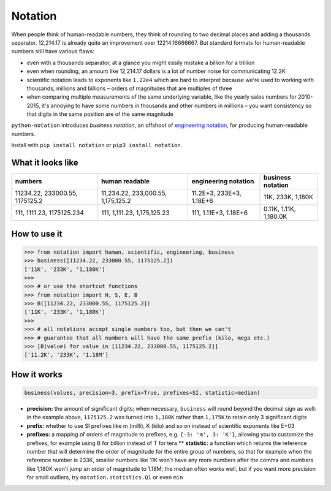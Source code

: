 Notation
========

When people think of human-readable numbers, they think of rounding to
two decimal places and adding a thousands separator. 12,214.17 is
already quite an improvement over 12214.16666667. But standard formats
for human-readable numbers still have various flaws:

-  even with a thousands separator, at a glance you might easily mistake
   a billion for a trillion
-  even when rounding, an amount like 12,214.17 dollars is a lot of
   number noise for communicating 12.2K
-  scientific notation leads to exponents like ``1.22e4`` which are hard
   to interpret because we're used to working with thousands, millions
   and billions – orders of magnitudes that are multiples of three
-  when comparing multiple measurements of the same underlying variable,
   like the yearly sales numbers for 2010-2015, it's annoying to have
   some numbers in thousands and other numbers in millions – you want
   consistency so that digits in the same position are of the same
   magnitude

``python-notation`` introduces *business notation*, an offshoot of
`engineering
notation <https://en.wikipedia.org/wiki/Engineering_notation>`__, for
producing human-readable numbers.

Install with ``pip install notation`` or ``pip3 install notation``.

What it looks like
------------------

+----------------------------------+--------------------------------------+----------------------------+--------------------------+
| numbers                          | human readable                       | engineering notation       | **business notation**    |
+==================================+======================================+============================+==========================+
| 11234.22, 233000.55, 1175125.2   | 11,234.22, 233,000.55, 1,175,125.2   | 11.2E+3, 233E+3, 1.18E+6   | 11K, 233K, 1,180K        |
+----------------------------------+--------------------------------------+----------------------------+--------------------------+
| 111, 1111.23, 1175125.234        | 111, 1,111.23, 1,175,125.23          | 111, 1.11E+3, 1.18E+6      | 0.11K, 1.11K, 1,180.0K   |
+----------------------------------+--------------------------------------+----------------------------+--------------------------+

How to use it
-------------

.. code:: python

    >>> from notation import human, scientific, engineering, business
    >>> business([11234.22, 233000.55, 1175125.2])
    ['11K', '233K', '1,180K']
    >>>
    >>> # or use the shortcut functions
    >>> from notation import H, S, E, B
    >>> B([11234.22, 233000.55, 1175125.2])
    ['11K', '233K', '1,180K']
    >>>
    >>> # all notations accept single numbers too, but then we can't
    >>> # guarantee that all numbers will have the same prefix (kilo, mega etc.)
    >>> [B(value) for value in [11234.22, 233000.55, 1175125.2]]
    ['11.2K', '233K', '1.18M']

How it works
------------

.. code:: python

    business(values, precision=3, prefix=True, prefixes=SI, statistic=median)

-  **precision:** the amount of significant digits; when necessary,
   ``business`` will round beyond the decimal sign as well: in the
   example above, ``1175125.2`` was turned into ``1,180K`` rather than
   ``1,175K`` to retain only 3 significant digits
-  **prefix:** whether to use SI prefixes like m (milli), K (kilo) and
   so on instead of scientific exponents like E+03
-  **prefixes:** a mapping of orders of magnitude to prefixes, e.g.
   ``{-3: 'm', 3: 'K'}``, allowing you to customize the prefixes, for
   example using B for billion instead of T for tera \*\* **statistic:**
   a function which returns the reference number that will determine the
   order of magnitude for the entire group of numbers, so that for
   example when the reference number is 233K, smaller numbers like 11K
   won't have any more numbers after the comma and numbers like 1,180K
   won't jump an order of magnitude to 1.18M; the median often works
   well, but if you want more precision for small outliers, try
   ``notation.statistics.Q1`` or even ``min``
